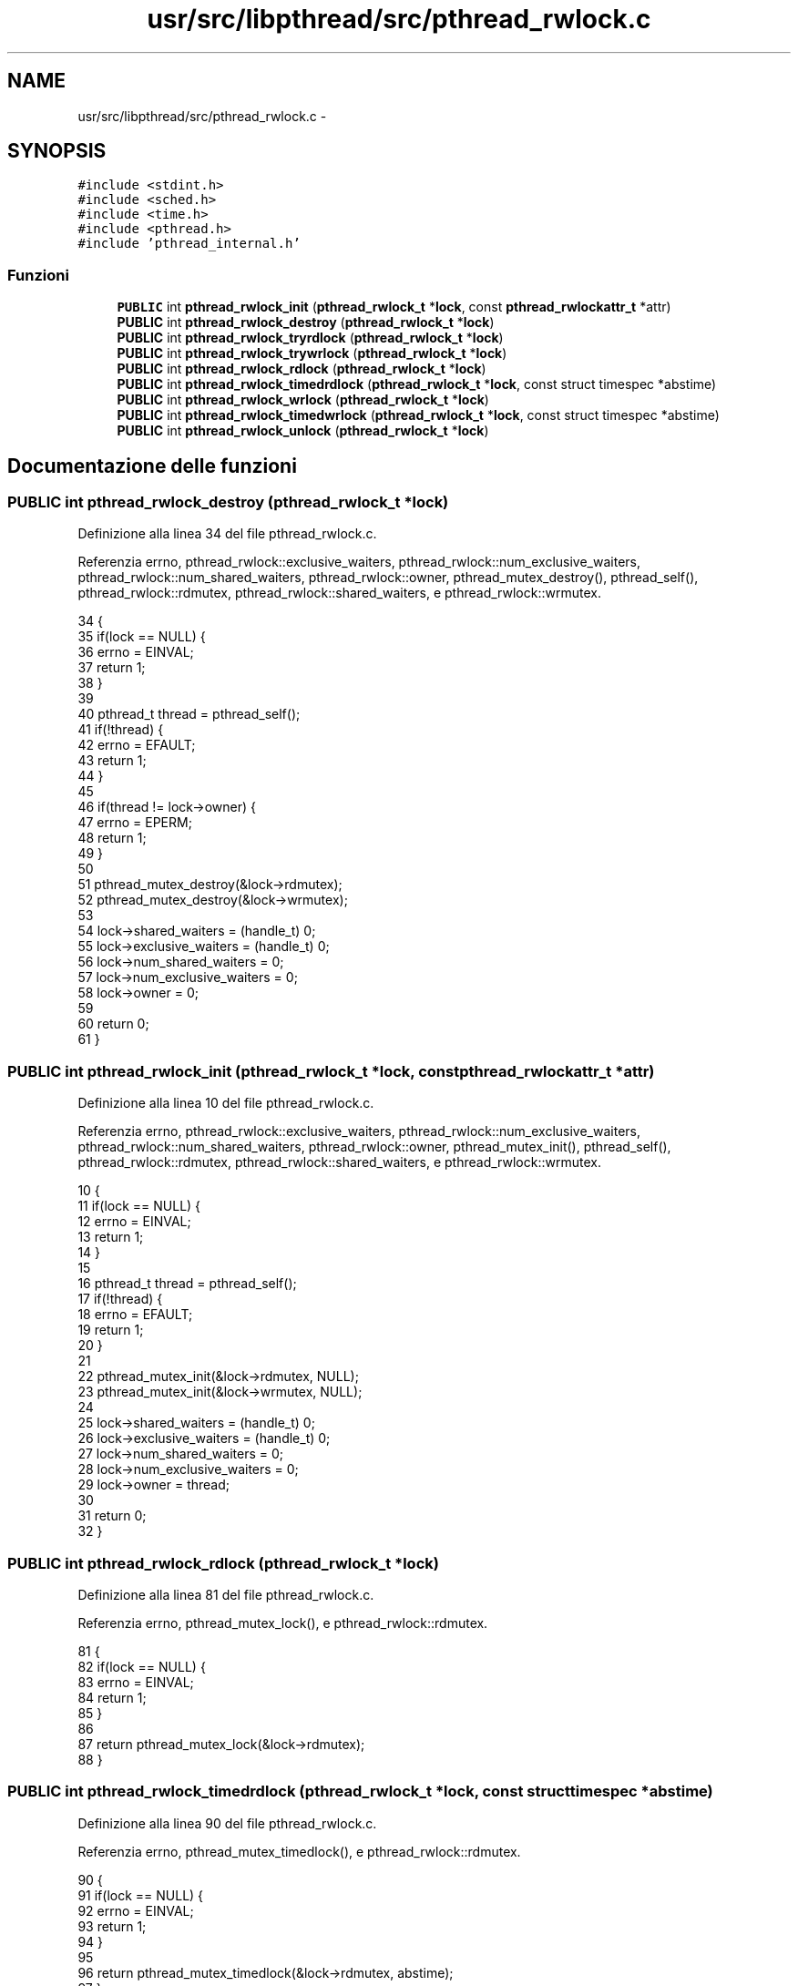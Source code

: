 .TH "usr/src/libpthread/src/pthread_rwlock.c" 3 "Dom 9 Nov 2014" "Version 0.1" "aPlus" \" -*- nroff -*-
.ad l
.nh
.SH NAME
usr/src/libpthread/src/pthread_rwlock.c \- 
.SH SYNOPSIS
.br
.PP
\fC#include <stdint\&.h>\fP
.br
\fC#include <sched\&.h>\fP
.br
\fC#include <time\&.h>\fP
.br
\fC#include <pthread\&.h>\fP
.br
\fC#include 'pthread_internal\&.h'\fP
.br

.SS "Funzioni"

.in +1c
.ti -1c
.RI "\fBPUBLIC\fP int \fBpthread_rwlock_init\fP (\fBpthread_rwlock_t\fP *\fBlock\fP, const \fBpthread_rwlockattr_t\fP *attr)"
.br
.ti -1c
.RI "\fBPUBLIC\fP int \fBpthread_rwlock_destroy\fP (\fBpthread_rwlock_t\fP *\fBlock\fP)"
.br
.ti -1c
.RI "\fBPUBLIC\fP int \fBpthread_rwlock_tryrdlock\fP (\fBpthread_rwlock_t\fP *\fBlock\fP)"
.br
.ti -1c
.RI "\fBPUBLIC\fP int \fBpthread_rwlock_trywrlock\fP (\fBpthread_rwlock_t\fP *\fBlock\fP)"
.br
.ti -1c
.RI "\fBPUBLIC\fP int \fBpthread_rwlock_rdlock\fP (\fBpthread_rwlock_t\fP *\fBlock\fP)"
.br
.ti -1c
.RI "\fBPUBLIC\fP int \fBpthread_rwlock_timedrdlock\fP (\fBpthread_rwlock_t\fP *\fBlock\fP, const struct timespec *abstime)"
.br
.ti -1c
.RI "\fBPUBLIC\fP int \fBpthread_rwlock_wrlock\fP (\fBpthread_rwlock_t\fP *\fBlock\fP)"
.br
.ti -1c
.RI "\fBPUBLIC\fP int \fBpthread_rwlock_timedwrlock\fP (\fBpthread_rwlock_t\fP *\fBlock\fP, const struct timespec *abstime)"
.br
.ti -1c
.RI "\fBPUBLIC\fP int \fBpthread_rwlock_unlock\fP (\fBpthread_rwlock_t\fP *\fBlock\fP)"
.br
.in -1c
.SH "Documentazione delle funzioni"
.PP 
.SS "\fBPUBLIC\fP int pthread_rwlock_destroy (\fBpthread_rwlock_t\fP *lock)"

.PP
Definizione alla linea 34 del file pthread_rwlock\&.c\&.
.PP
Referenzia errno, pthread_rwlock::exclusive_waiters, pthread_rwlock::num_exclusive_waiters, pthread_rwlock::num_shared_waiters, pthread_rwlock::owner, pthread_mutex_destroy(), pthread_self(), pthread_rwlock::rdmutex, pthread_rwlock::shared_waiters, e pthread_rwlock::wrmutex\&.
.PP
.nf
34                                                           {
35     if(lock == NULL) {
36         errno = EINVAL;
37         return 1;
38     }
39 
40     pthread_t thread = pthread_self();
41     if(!thread) {
42         errno = EFAULT;
43         return 1;
44     }
45 
46     if(thread != lock->owner) {
47         errno = EPERM;
48         return 1;
49     }
50 
51     pthread_mutex_destroy(&lock->rdmutex);
52     pthread_mutex_destroy(&lock->wrmutex);
53 
54     lock->shared_waiters = (handle_t) 0;
55     lock->exclusive_waiters = (handle_t) 0;
56     lock->num_shared_waiters = 0;
57     lock->num_exclusive_waiters = 0;
58     lock->owner = 0;
59     
60     return 0;
61 }
.fi
.SS "\fBPUBLIC\fP int pthread_rwlock_init (\fBpthread_rwlock_t\fP *lock, const \fBpthread_rwlockattr_t\fP *attr)"

.PP
Definizione alla linea 10 del file pthread_rwlock\&.c\&.
.PP
Referenzia errno, pthread_rwlock::exclusive_waiters, pthread_rwlock::num_exclusive_waiters, pthread_rwlock::num_shared_waiters, pthread_rwlock::owner, pthread_mutex_init(), pthread_self(), pthread_rwlock::rdmutex, pthread_rwlock::shared_waiters, e pthread_rwlock::wrmutex\&.
.PP
.nf
10                                                                                          {
11     if(lock == NULL) {
12         errno = EINVAL;
13         return 1;
14     }
15 
16     pthread_t thread = pthread_self();
17     if(!thread) {
18         errno = EFAULT;
19         return 1;
20     }
21 
22     pthread_mutex_init(&lock->rdmutex, NULL);
23     pthread_mutex_init(&lock->wrmutex, NULL);
24 
25     lock->shared_waiters = (handle_t) 0;
26     lock->exclusive_waiters = (handle_t) 0;
27     lock->num_shared_waiters = 0;
28     lock->num_exclusive_waiters = 0;
29     lock->owner = thread;
30 
31     return 0;
32 }
.fi
.SS "\fBPUBLIC\fP int pthread_rwlock_rdlock (\fBpthread_rwlock_t\fP *lock)"

.PP
Definizione alla linea 81 del file pthread_rwlock\&.c\&.
.PP
Referenzia errno, pthread_mutex_lock(), e pthread_rwlock::rdmutex\&.
.PP
.nf
81                                                          {
82     if(lock == NULL) {
83         errno = EINVAL;
84         return 1;
85     }
86 
87     return pthread_mutex_lock(&lock->rdmutex);
88 }
.fi
.SS "\fBPUBLIC\fP int pthread_rwlock_timedrdlock (\fBpthread_rwlock_t\fP *lock, const struct timespec *abstime)"

.PP
Definizione alla linea 90 del file pthread_rwlock\&.c\&.
.PP
Referenzia errno, pthread_mutex_timedlock(), e pthread_rwlock::rdmutex\&.
.PP
.nf
90                                                                                               {
91     if(lock == NULL) {
92         errno = EINVAL;
93         return 1;
94     }
95 
96     return pthread_mutex_timedlock(&lock->rdmutex, abstime);
97 }
.fi
.SS "\fBPUBLIC\fP int pthread_rwlock_timedwrlock (\fBpthread_rwlock_t\fP *lock, const struct timespec *abstime)"

.PP
Definizione alla linea 108 del file pthread_rwlock\&.c\&.
.PP
Referenzia errno, pthread_mutex_timedlock(), e pthread_rwlock::wrmutex\&.
.PP
.nf
108                                                                                               {
109     if(lock == NULL) {
110         errno = EINVAL;
111         return 1;
112     }
113 
114     return pthread_mutex_timedlock(&lock->wrmutex, abstime);
115 }
.fi
.SS "\fBPUBLIC\fP int pthread_rwlock_tryrdlock (\fBpthread_rwlock_t\fP *lock)"

.PP
Definizione alla linea 63 del file pthread_rwlock\&.c\&.
.PP
Referenzia errno, pthread_mutex_trylock(), e pthread_rwlock::rdmutex\&.
.PP
.nf
63                                                             {
64     if(lock == NULL) {
65         errno = EINVAL;
66         return 1;
67     }
68 
69     return pthread_mutex_trylock(&lock->rdmutex);
70 }
.fi
.SS "\fBPUBLIC\fP int pthread_rwlock_trywrlock (\fBpthread_rwlock_t\fP *lock)"

.PP
Definizione alla linea 72 del file pthread_rwlock\&.c\&.
.PP
Referenzia errno, pthread_mutex_trylock(), e pthread_rwlock::wrmutex\&.
.PP
.nf
72                                                             {
73     if(lock == NULL) {
74         errno = EINVAL;
75         return 1;
76     }
77 
78     return pthread_mutex_trylock(&lock->wrmutex);
79 }
.fi
.SS "\fBPUBLIC\fP int pthread_rwlock_unlock (\fBpthread_rwlock_t\fP *lock)"

.PP
Definizione alla linea 117 del file pthread_rwlock\&.c\&.
.PP
Referenzia errno, pthread_mutex_unlock(), pthread_rwlock::rdmutex, e pthread_rwlock::wrmutex\&.
.PP
.nf
117                                                          {
118     if(lock == NULL) {
119         errno = EINVAL;
120         return 1;
121     }
122 
123     if(pthread_mutex_unlock(&lock->rdmutex) != 0)
124         return 1;
125 
126     if(pthread_mutex_unlock(&lock->wrmutex) != 0)
127         return 1;
128 
129     return 0;
130 }
.fi
.SS "\fBPUBLIC\fP int pthread_rwlock_wrlock (\fBpthread_rwlock_t\fP *lock)"

.PP
Definizione alla linea 99 del file pthread_rwlock\&.c\&.
.PP
Referenzia errno, pthread_mutex_lock(), e pthread_rwlock::wrmutex\&.
.PP
.nf
99                                                          {
100     if(lock == NULL) {
101         errno = EINVAL;
102         return 1;
103     }
104 
105     return pthread_mutex_lock(&lock->wrmutex);
106 }
.fi
.SH "Autore"
.PP 
Generato automaticamente da Doxygen per aPlus a partire dal codice sorgente\&.
